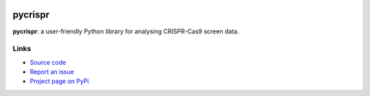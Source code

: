 .. pycrispr documentation master file, created by
   sphinx-quickstart on Sat Jan 28 16:10:33 2023.
   
.. image:: https://readthedocs.org/projects/pycrispr/badge/?version=latest
    :target: https://pycrispr.readthedocs.io/en/latest/?badge=latest
    :alt: Documentation Status

pycrispr
====================================

**pycrispr**: a user-friendly Python library for analysing CRISPR-Cas9 screen data. 



Links
~~~~~~~~~~~~~~~~~~~~~~~~~~~~~~~~~~~~

* `Source code <https://github.com/niekwit/pycrispr/>`_
* `Report an issue <https://github.com/niekwit/pycrispr/issues>`_
* `Project page on PyPi <xxx>`_

   
   
   
   
   
